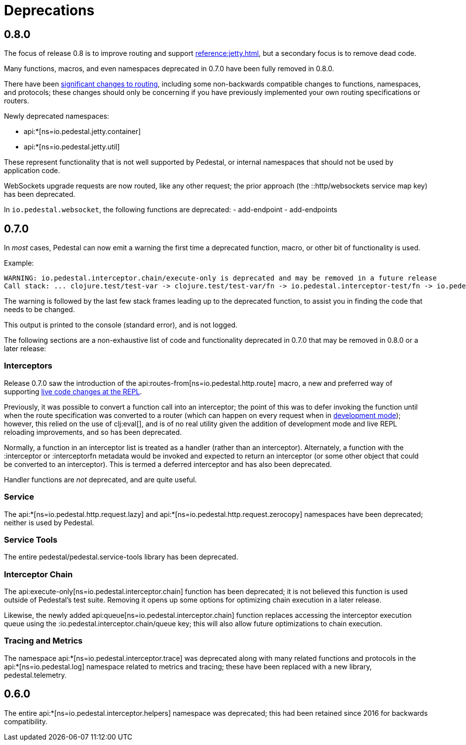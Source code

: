 = Deprecations

== 0.8.0

The focus of release 0.8 is to improve routing and support xref:reference:jetty.adoc[], but a secondary focus
is to remove dead code.

Many functions, macros, and even namespaces deprecated in 0.7.0 have been fully removed in 0.8.0.

There have been xref:reference:routing-changes.adoc[significant changes to routing], including some
non-backwards compatible changes to functions, namespaces, and protocols; these changes should only be
concerning if you have previously implemented your own routing specifications or routers.

Newly deprecated namespaces:

- api:*[ns=io.pedestal.jetty.container]
- api:*[ns=io.pedestal.jetty.util]

These represent functionality that is not well supported by Pedestal, or internal namespaces that should not be
used by application code.

WebSockets upgrade requests are now routed, like any other request; the prior approach
(the ::http/websockets service map key) has been deprecated.

In `io.pedestal.websocket`, the following functions are deprecated:
- add-endpoint
- add-endpoints

== 0.7.0

In _most_ cases, Pedestal can now emit a warning the first time a deprecated function, macro,
or other bit of functionality is used.

Example:

[source]
----
WARNING: io.pedestal.interceptor.chain/execute-only is deprecated and may be removed in a future release
Call stack: ... clojure.test/test-var -> clojure.test/test-var/fn -> io.pedestal.interceptor-test/fn -> io.pedestal.interceptor.chain/execute-only
----

The warning is followed by the last few stack frames leading up to the deprecated function, to assist you in finding
the code that needs to be changed.

This output is printed to the console (standard error), and is not logged.

The following sections are a non-exhaustive list of code and functionality deprecated in 0.7.0
that may be removed in 0.8.0 or a later release:

=== Interceptors

Release 0.7.0 saw the introduction of the
api:routes-from[ns=io.pedestal.http.route] macro, a new and preferred way of supporting
xref:guides:live-repl.adoc[live code changes at the REPL].

Previously, it was possible to convert a function call into an interceptor; the point of this
was to defer invoking the function until when the route specification was converted to a router
(which can happen on every request when in
xref:reference:dev-mode.adoc[development mode]); however, this relied on the use of
clj:eval[], and is of no real utility given the addition of development mode and live REPL reloading improvements, and so has been deprecated.

Normally, a function in an interceptor list is treated as a handler (rather than an interceptor).
Alternately, a function with the :interceptor or :interceptorfn metadata would be invoked
and expected to return an interceptor (or some other object that could be converted to an interceptor).
This is termed a deferred interceptor and has also been deprecated.

Handler functions are _not_ deprecated, and are quite useful.

=== Service

The api:*[ns=io.pedestal.http.request.lazy] and
api:*[ns=io.pedestal.http.request.zerocopy]
namespaces have been deprecated; neither is used by Pedestal.

=== Service Tools

The entire pedestal/pedestal.service-tools library has been deprecated.

=== Interceptor Chain

The api:execute-only[ns=io.pedestal.interceptor.chain] function has been deprecated;
it is not believed this function is used outside of Pedestal's test suite.  Removing it
opens up some options for optimizing chain execution in a later release.

Likewise, the newly added api:queue[ns=io.pedestal.interceptor.chain] function replaces accessing
the interceptor execution queue using the :io.pedestal.interceptor.chain/queue key; this
will also allow future optimizations to chain execution.

=== Tracing and Metrics

The namespace api:*[ns=io.pedestal.interceptor.trace] was
deprecated along with many related functions and protocols in the
api:*[ns=io.pedestal.log] namespace related to metrics and tracing; these have been
replaced with a new library, pedestal.telemetry.

== 0.6.0

The entire api:*[ns=io.pedestal.interceptor.helpers] namespace was deprecated; this had
been retained since 2016 for backwards compatibility.
